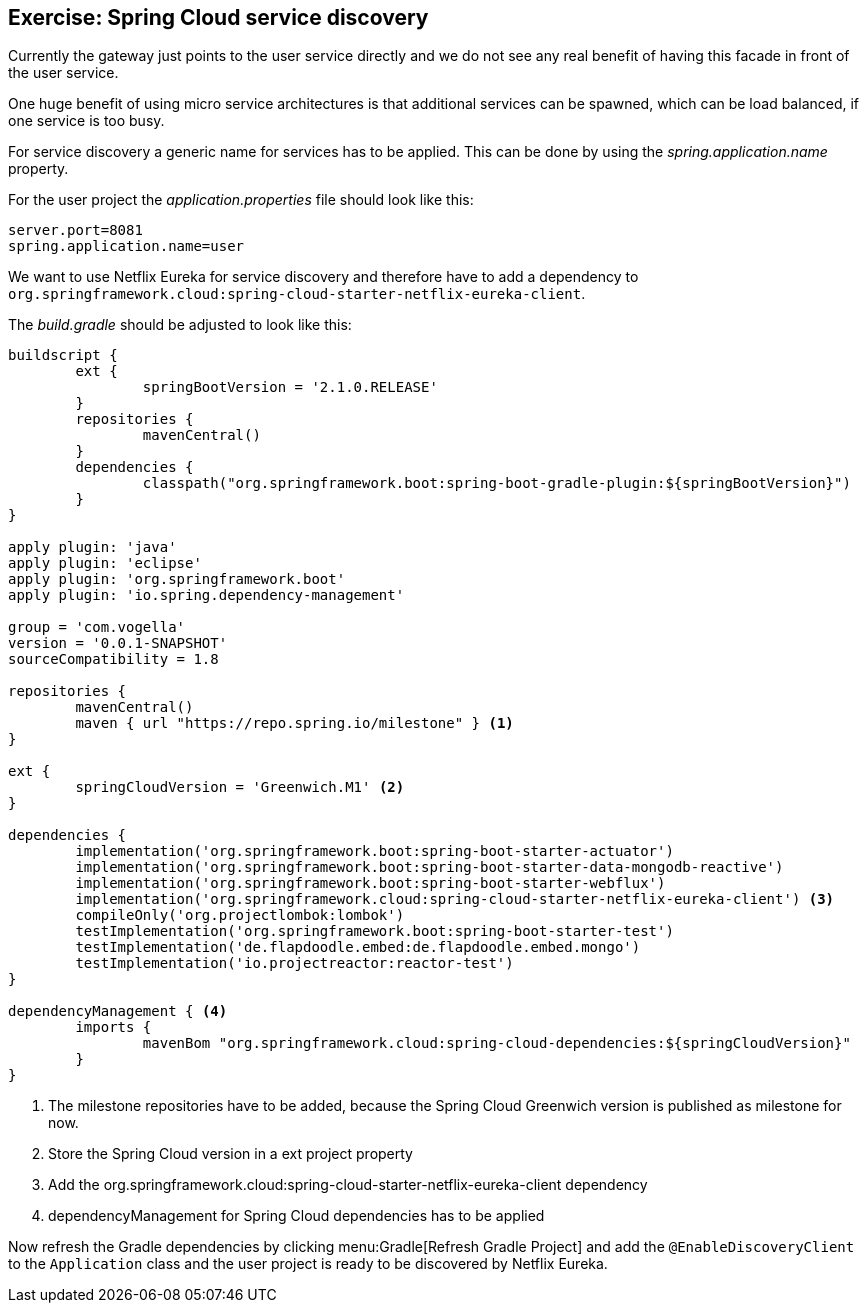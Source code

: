 == Exercise: Spring Cloud service discovery

Currently the gateway just points to the user service directly and
we do not see any real benefit of having this facade in front of the user service.

One huge benefit of using micro service architectures is that additional services can be spawned, which can be load balanced, if one service is too busy.

For service discovery a generic name for services has to be applied. This can be done by using the _spring.application.name_ property.

For the user project the _application.properties_ file should look like this:

[source,java]
----
server.port=8081
spring.application.name=user
----

We want to use Netflix Eureka for service discovery and therefore have to add a dependency to `org.springframework.cloud:spring-cloud-starter-netflix-eureka-client`.

The _build.gradle_ should be adjusted to look like this:

[source,java]
----
buildscript {
	ext {
		springBootVersion = '2.1.0.RELEASE'
	}
	repositories {
		mavenCentral()
	}
	dependencies {
		classpath("org.springframework.boot:spring-boot-gradle-plugin:${springBootVersion}")
	}
}

apply plugin: 'java'
apply plugin: 'eclipse'
apply plugin: 'org.springframework.boot'
apply plugin: 'io.spring.dependency-management'

group = 'com.vogella'
version = '0.0.1-SNAPSHOT'
sourceCompatibility = 1.8

repositories {
	mavenCentral()
	maven { url "https://repo.spring.io/milestone" } <1>
}

ext {
	springCloudVersion = 'Greenwich.M1' <2>
}

dependencies {
	implementation('org.springframework.boot:spring-boot-starter-actuator')
	implementation('org.springframework.boot:spring-boot-starter-data-mongodb-reactive')
	implementation('org.springframework.boot:spring-boot-starter-webflux')
	implementation('org.springframework.cloud:spring-cloud-starter-netflix-eureka-client') <3>
	compileOnly('org.projectlombok:lombok')
	testImplementation('org.springframework.boot:spring-boot-starter-test')
	testImplementation('de.flapdoodle.embed:de.flapdoodle.embed.mongo')
	testImplementation('io.projectreactor:reactor-test')
}

dependencyManagement { <4>
	imports {
		mavenBom "org.springframework.cloud:spring-cloud-dependencies:${springCloudVersion}"
	}
}
----

<1> The milestone repositories have to be added, because the Spring Cloud Greenwich version is published as milestone for now.
<2> Store the Spring Cloud version in a ext project property
<3> Add the org.springframework.cloud:spring-cloud-starter-netflix-eureka-client dependency
<4> dependencyManagement for Spring Cloud dependencies has to be applied

Now refresh the Gradle dependencies by clicking menu:Gradle[Refresh Gradle Project] and add the `@EnableDiscoveryClient` to the `Application` class and the user project is ready to be discovered by Netflix Eureka.
